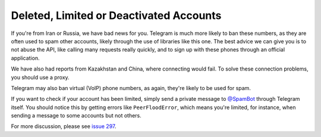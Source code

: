 ========================================
Deleted, Limited or Deactivated Accounts
========================================

If you're from Iran or Russia, we have bad news for you. Telegram is much more
likely to ban these numbers, as they are often used to spam other accounts,
likely through the use of libraries like this one. The best advice we can
give you is to not abuse the API, like calling many requests really quickly,
and to sign up with these phones through an official application.

We have also had reports from Kazakhstan and China, where connecting
would fail. To solve these connection problems, you should use a proxy.

Telegram may also ban virtual (VoIP) phone numbers,
as again, they're likely to be used for spam.

If you want to check if your account has been limited,
simply send a private message to `@SpamBot`__ through Telegram itself.
You should notice this by getting errors like ``PeerFloodError``,
which means you're limited, for instance,
when sending a message to some accounts but not others.

For more discussion, please see `issue 297`__.


__ https://t.me/SpamBot
__ https://github.com/LonamiWebs/Telethon/issues/297
